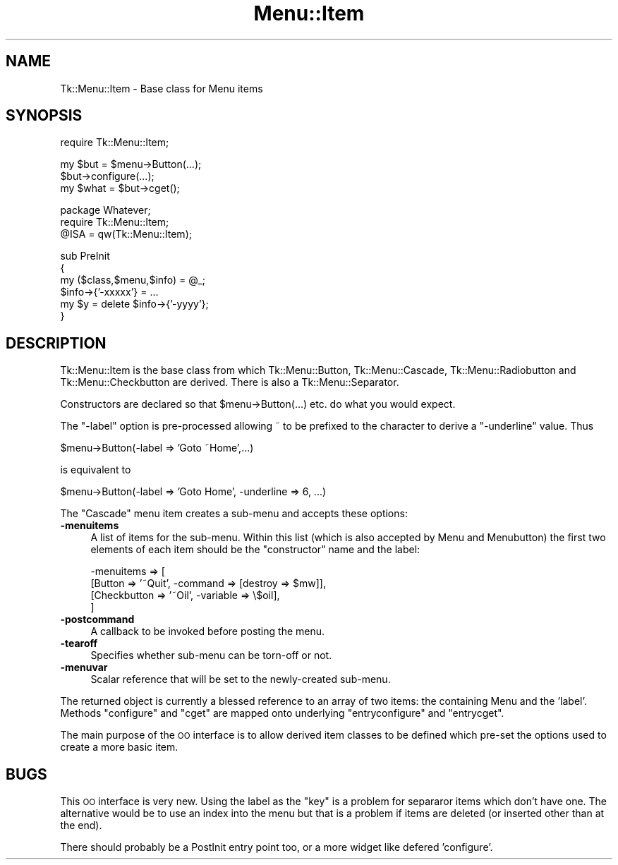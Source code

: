 .\" Automatically generated by Pod::Man v1.37, Pod::Parser v1.14
.\"
.\" Standard preamble:
.\" ========================================================================
.de Sh \" Subsection heading
.br
.if t .Sp
.ne 5
.PP
\fB\\$1\fR
.PP
..
.de Sp \" Vertical space (when we can't use .PP)
.if t .sp .5v
.if n .sp
..
.de Vb \" Begin verbatim text
.ft CW
.nf
.ne \\$1
..
.de Ve \" End verbatim text
.ft R
.fi
..
.\" Set up some character translations and predefined strings.  \*(-- will
.\" give an unbreakable dash, \*(PI will give pi, \*(L" will give a left
.\" double quote, and \*(R" will give a right double quote.  | will give a
.\" real vertical bar.  \*(C+ will give a nicer C++.  Capital omega is used to
.\" do unbreakable dashes and therefore won't be available.  \*(C` and \*(C'
.\" expand to `' in nroff, nothing in troff, for use with C<>.
.tr \(*W-|\(bv\*(Tr
.ds C+ C\v'-.1v'\h'-1p'\s-2+\h'-1p'+\s0\v'.1v'\h'-1p'
.ie n \{\
.    ds -- \(*W-
.    ds PI pi
.    if (\n(.H=4u)&(1m=24u) .ds -- \(*W\h'-12u'\(*W\h'-12u'-\" diablo 10 pitch
.    if (\n(.H=4u)&(1m=20u) .ds -- \(*W\h'-12u'\(*W\h'-8u'-\"  diablo 12 pitch
.    ds L" ""
.    ds R" ""
.    ds C` ""
.    ds C' ""
'br\}
.el\{\
.    ds -- \|\(em\|
.    ds PI \(*p
.    ds L" ``
.    ds R" ''
'br\}
.\"
.\" If the F register is turned on, we'll generate index entries on stderr for
.\" titles (.TH), headers (.SH), subsections (.Sh), items (.Ip), and index
.\" entries marked with X<> in POD.  Of course, you'll have to process the
.\" output yourself in some meaningful fashion.
.if \nF \{\
.    de IX
.    tm Index:\\$1\t\\n%\t"\\$2"
..
.    nr % 0
.    rr F
.\}
.\"
.\" For nroff, turn off justification.  Always turn off hyphenation; it makes
.\" way too many mistakes in technical documents.
.hy 0
.if n .na
.\"
.\" Accent mark definitions (@(#)ms.acc 1.5 88/02/08 SMI; from UCB 4.2).
.\" Fear.  Run.  Save yourself.  No user-serviceable parts.
.    \" fudge factors for nroff and troff
.if n \{\
.    ds #H 0
.    ds #V .8m
.    ds #F .3m
.    ds #[ \f1
.    ds #] \fP
.\}
.if t \{\
.    ds #H ((1u-(\\\\n(.fu%2u))*.13m)
.    ds #V .6m
.    ds #F 0
.    ds #[ \&
.    ds #] \&
.\}
.    \" simple accents for nroff and troff
.if n \{\
.    ds ' \&
.    ds ` \&
.    ds ^ \&
.    ds , \&
.    ds ~ ~
.    ds /
.\}
.if t \{\
.    ds ' \\k:\h'-(\\n(.wu*8/10-\*(#H)'\'\h"|\\n:u"
.    ds ` \\k:\h'-(\\n(.wu*8/10-\*(#H)'\`\h'|\\n:u'
.    ds ^ \\k:\h'-(\\n(.wu*10/11-\*(#H)'^\h'|\\n:u'
.    ds , \\k:\h'-(\\n(.wu*8/10)',\h'|\\n:u'
.    ds ~ \\k:\h'-(\\n(.wu-\*(#H-.1m)'~\h'|\\n:u'
.    ds / \\k:\h'-(\\n(.wu*8/10-\*(#H)'\z\(sl\h'|\\n:u'
.\}
.    \" troff and (daisy-wheel) nroff accents
.ds : \\k:\h'-(\\n(.wu*8/10-\*(#H+.1m+\*(#F)'\v'-\*(#V'\z.\h'.2m+\*(#F'.\h'|\\n:u'\v'\*(#V'
.ds 8 \h'\*(#H'\(*b\h'-\*(#H'
.ds o \\k:\h'-(\\n(.wu+\w'\(de'u-\*(#H)/2u'\v'-.3n'\*(#[\z\(de\v'.3n'\h'|\\n:u'\*(#]
.ds d- \h'\*(#H'\(pd\h'-\w'~'u'\v'-.25m'\f2\(hy\fP\v'.25m'\h'-\*(#H'
.ds D- D\\k:\h'-\w'D'u'\v'-.11m'\z\(hy\v'.11m'\h'|\\n:u'
.ds th \*(#[\v'.3m'\s+1I\s-1\v'-.3m'\h'-(\w'I'u*2/3)'\s-1o\s+1\*(#]
.ds Th \*(#[\s+2I\s-2\h'-\w'I'u*3/5'\v'-.3m'o\v'.3m'\*(#]
.ds ae a\h'-(\w'a'u*4/10)'e
.ds Ae A\h'-(\w'A'u*4/10)'E
.    \" corrections for vroff
.if v .ds ~ \\k:\h'-(\\n(.wu*9/10-\*(#H)'\s-2\u~\d\s+2\h'|\\n:u'
.if v .ds ^ \\k:\h'-(\\n(.wu*10/11-\*(#H)'\v'-.4m'^\v'.4m'\h'|\\n:u'
.    \" for low resolution devices (crt and lpr)
.if \n(.H>23 .if \n(.V>19 \
\{\
.    ds : e
.    ds 8 ss
.    ds o a
.    ds d- d\h'-1'\(ga
.    ds D- D\h'-1'\(hy
.    ds th \o'bp'
.    ds Th \o'LP'
.    ds ae ae
.    ds Ae AE
.\}
.rm #[ #] #H #V #F C
.\" ========================================================================
.\"
.IX Title "Menu::Item 3"
.TH Menu::Item 3 "2007-11-17" "perl v5.8.5" "User Contributed Perl Documentation"
.SH "NAME"
Tk::Menu::Item \- Base class for Menu items
.SH "SYNOPSIS"
.IX Header "SYNOPSIS"
.Vb 1
\&   require Tk::Menu::Item;
.Ve
.PP
.Vb 3
\&   my $but = $menu->Button(...);
\&   $but->configure(...);
\&   my $what = $but->cget();
.Ve
.PP
.Vb 3
\&   package Whatever;
\&   require Tk::Menu::Item;
\&   @ISA = qw(Tk::Menu::Item);
.Ve
.PP
.Vb 6
\&   sub PreInit
\&   {
\&    my ($class,$menu,$info) = @_;
\&    $info->{'-xxxxx'} = ...
\&    my $y = delete $info->{'-yyyy'};
\&   }
.Ve
.SH "DESCRIPTION"
.IX Header "DESCRIPTION"
Tk::Menu::Item is the base class from which Tk::Menu::Button,
Tk::Menu::Cascade, Tk::Menu::Radiobutton and Tk::Menu::Checkbutton are derived.
There is also a Tk::Menu::Separator.
.PP
Constructors are declared so that \f(CW$menu\fR\->Button(...) etc. do what you would
expect.
.PP
The \f(CW\*(C`\-label\*(C'\fR option is pre-processed allowing ~ to be prefixed to the character
to derive a \f(CW\*(C`\-underline\*(C'\fR value. Thus
.PP
.Vb 1
\&    $menu->Button(-label => 'Goto ~Home',...)
.Ve
.PP
.Vb 1
\&    is equivalent to
.Ve
.PP
.Vb 1
\&    $menu->Button(-label => 'Goto Home', -underline => 6, ...)
.Ve
.PP
The \f(CW\*(C`Cascade\*(C'\fR menu item creates a sub-menu and accepts
these options:
.IP "\fB\-menuitems\fR" 4
.IX Item "-menuitems"
A list of items for the sub\-menu.
Within this list (which is also accepted by Menu and Menubutton) the first
two elements of each item should be the \*(L"constructor\*(R" name and the label:
.Sp
.Vb 4
\&    -menuitems => [
\&                   [Button      => '~Quit', -command => [destroy => $mw]],
\&                   [Checkbutton => '~Oil',  -variable => \e$oil],
\&                  ]
.Ve
.IP "\fB\-postcommand\fR" 4
.IX Item "-postcommand"
A callback to be invoked before posting the menu.
.IP "\fB\-tearoff\fR" 4
.IX Item "-tearoff"
Specifies whether sub-menu can be torn-off or not.
.IP "\fB\-menuvar\fR" 4
.IX Item "-menuvar"
Scalar reference that will be set to the newly-created sub\-menu.
.PP
The returned object is currently a blessed reference to an array of two items:
the containing Menu and the 'label'.
Methods \f(CW\*(C`configure\*(C'\fR and \f(CW\*(C`cget\*(C'\fR are mapped onto underlying \f(CW\*(C`entryconfigure\*(C'\fR
and \f(CW\*(C`entrycget\*(C'\fR.
.PP
The main purpose of the \s-1OO\s0 interface is to allow derived item classes to
be defined which pre-set the options used to create a more basic item.
.SH "BUGS"
.IX Header "BUGS"
This \s-1OO\s0 interface is very new. Using the label as the \*(L"key\*(R" is a problem
for separaror items which don't have one. The alternative would be to
use an index into the menu but that is a problem if items are deleted
(or inserted other than at the end).
.PP
There should probably be a PostInit entry point too, or a more widget like
defered 'configure'.
